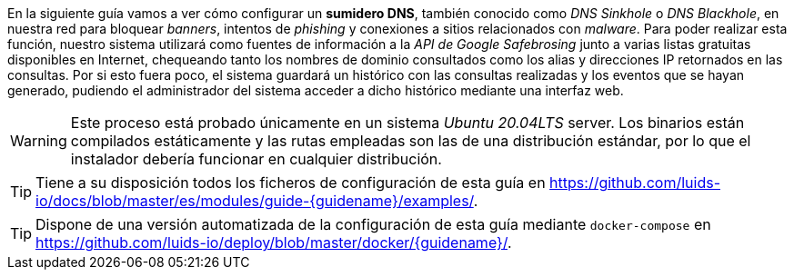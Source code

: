 
En la siguiente guía vamos a ver cómo configurar un *sumidero DNS*, también conocido como _DNS Sinkhole_ o _DNS Blackhole_, en nuestra red para bloquear _banners_, intentos de _phishing_ y conexiones a sitios relacionados con _malware_. Para poder realizar esta función, nuestro sistema utilizará como fuentes de información a la _API de Google Safebrosing_ junto a varias listas gratuitas disponibles en Internet, chequeando tanto los nombres de dominio consultados como los alias y direcciones IP retornados en las consultas. Por si esto fuera poco, el sistema guardará un histórico con las consultas realizadas y los eventos que se hayan generado, pudiendo el administrador del sistema acceder a dicho histórico mediante una interfaz web.

WARNING: Este proceso está probado únicamente en un sistema _Ubuntu 20.04LTS_ server. Los binarios están compilados estáticamente y las rutas empleadas son las de una distribución estándar, por lo que el instalador debería funcionar en cualquier distribución.

TIP: Tiene a su disposición todos los ficheros de configuración de esta guía en https://github.com/luids-io/docs/blob/master/es/modules/guide-{guidename}/examples/.

TIP: Dispone de una versión automatizada de la configuración de esta guía mediante `docker-compose` en https://github.com/luids-io/deploy/blob/master/docker/{guidename}/.
